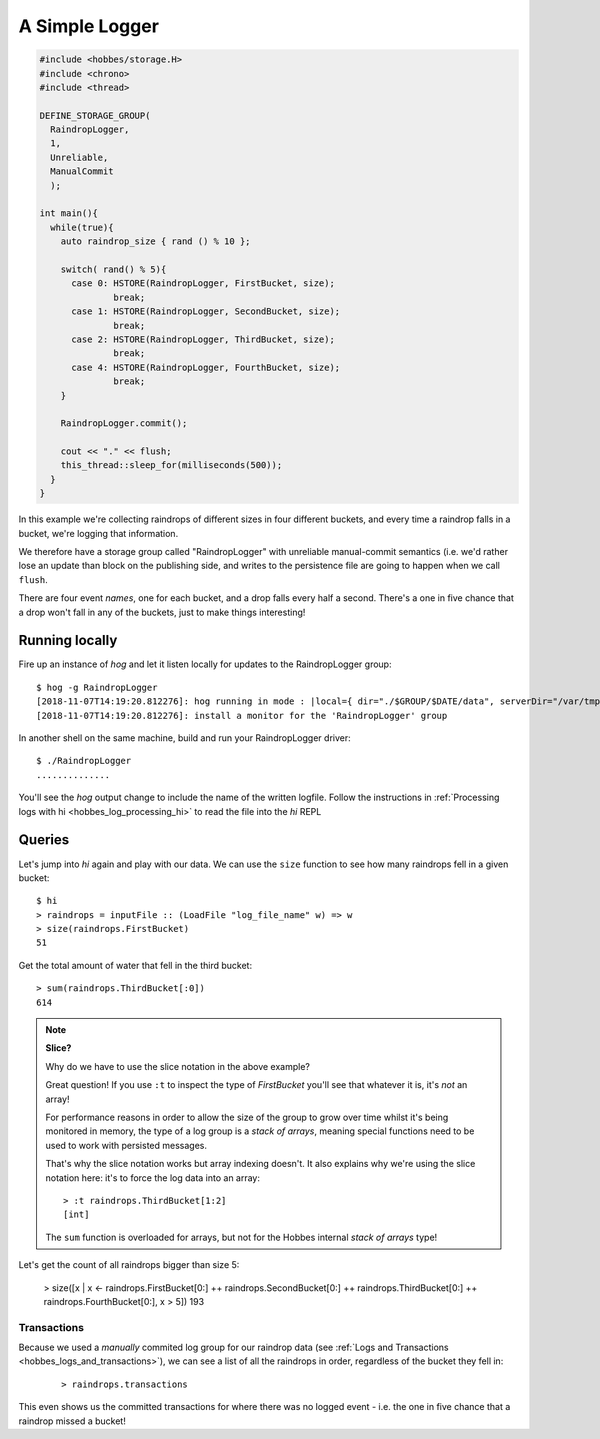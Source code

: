.. _hobbes_logging_example:

A Simple Logger
***************

.. code-block:: c++

  #include <hobbes/storage.H>
  #include <chrono>
  #include <thread>

  DEFINE_STORAGE_GROUP(
    RaindropLogger,
    1,
    Unreliable,
    ManualCommit
    );
  
  int main(){
    while(true){
      auto raindrop_size { rand () % 10 };
      
      switch( rand() % 5){
        case 0: HSTORE(RaindropLogger, FirstBucket, size);
                break;
        case 1: HSTORE(RaindropLogger, SecondBucket, size);
                break;
        case 2: HSTORE(RaindropLogger, ThirdBucket, size);
                break;
        case 4: HSTORE(RaindropLogger, FourthBucket, size);
                break;
      }

      RaindropLogger.commit();

      cout << "." << flush;
      this_thread::sleep_for(milliseconds(500));
    }
  }

In this example we're collecting raindrops of different sizes in four different buckets, and every time a raindrop falls in a bucket, we're logging that information.

We therefore have a storage group called "RaindropLogger" with unreliable manual-commit semantics (i.e. we'd rather lose an update than block on the publishing side, and writes to the persistence file are going to happen when we call ``flush``.

There are four event *names*, one for each bucket, and a drop falls every half a second. There's a one in five chance that a drop won't fall in any of the buckets, just to make things interesting!

Running locally
===============

Fire up an instance of *hog* and let it listen locally for updates to the RaindropLogger group:

::

  $ hog -g RaindropLogger
  [2018-11-07T14:19:20.812276]: hog running in mode : |local={ dir="./$GROUP/$DATE/data", serverDir="/var/tmp", groups={"RaindropLogger"} }|
  [2018-11-07T14:19:20.812276]: install a monitor for the 'RaindropLogger' group

In another shell on the same machine, build and run your RaindropLogger driver:

::

  $ ./RaindropLogger
  ..............

You'll see the *hog* output change to include the name of the written logfile. Follow the instructions in :ref:`Processing logs with hi <hobbes_log_processing_hi>` to read the file into the *hi* REPL


Queries
=======

Let's jump into *hi* again and play with our data. We can use the ``size`` function to see how many raindrops fell in a given bucket:

::
  
  $ hi
  > raindrops = inputFile :: (LoadFile "log_file_name" w) => w
  > size(raindrops.FirstBucket)
  51

Get the total amount of water that fell in the third bucket:

::

  > sum(raindrops.ThirdBucket[:0])
  614

.. note:: **Slice?**
  
  Why do we have to use the slice notation in the above example?

  Great question! If you use ``:t`` to inspect the type of *FirstBucket* you'll see that whatever it is, it's *not* an array!

  For performance reasons in order to allow the size of the group to grow over time whilst it's being monitored in memory, the type of a log group is a *stack of arrays*, meaning special functions need to be used to work with persisted messages.
  
  That's why the slice notation works but array indexing doesn't. It also explains why we're using the slice notation here: it's to force the log data into an array:

  ::
    
    > :t raindrops.ThirdBucket[1:2]
    [int]

  The ``sum`` function is overloaded for arrays, but not for the Hobbes internal *stack of arrays* type!

Let's get the count of all raindrops bigger than size 5:

  > size([x | x <- raindrops.FirstBucket[0:] ++ raindrops.SecondBucket[0:] ++ raindrops.ThirdBucket[0:] ++ raindrops.FourthBucket[0:], x > 5])
  193

Transactions
------------

Because we used a *manually* commited log group for our raindrop data (see :ref:`Logs and Transactions <hobbes_logs_and_transactions>`), we can see a list of all the raindrops in order, regardless of the bucket they fell in:

  ::

    > raindrops.transactions

This even shows us the committed transactions for where there was no logged event - i.e. the one in five chance that a raindrop missed a bucket!